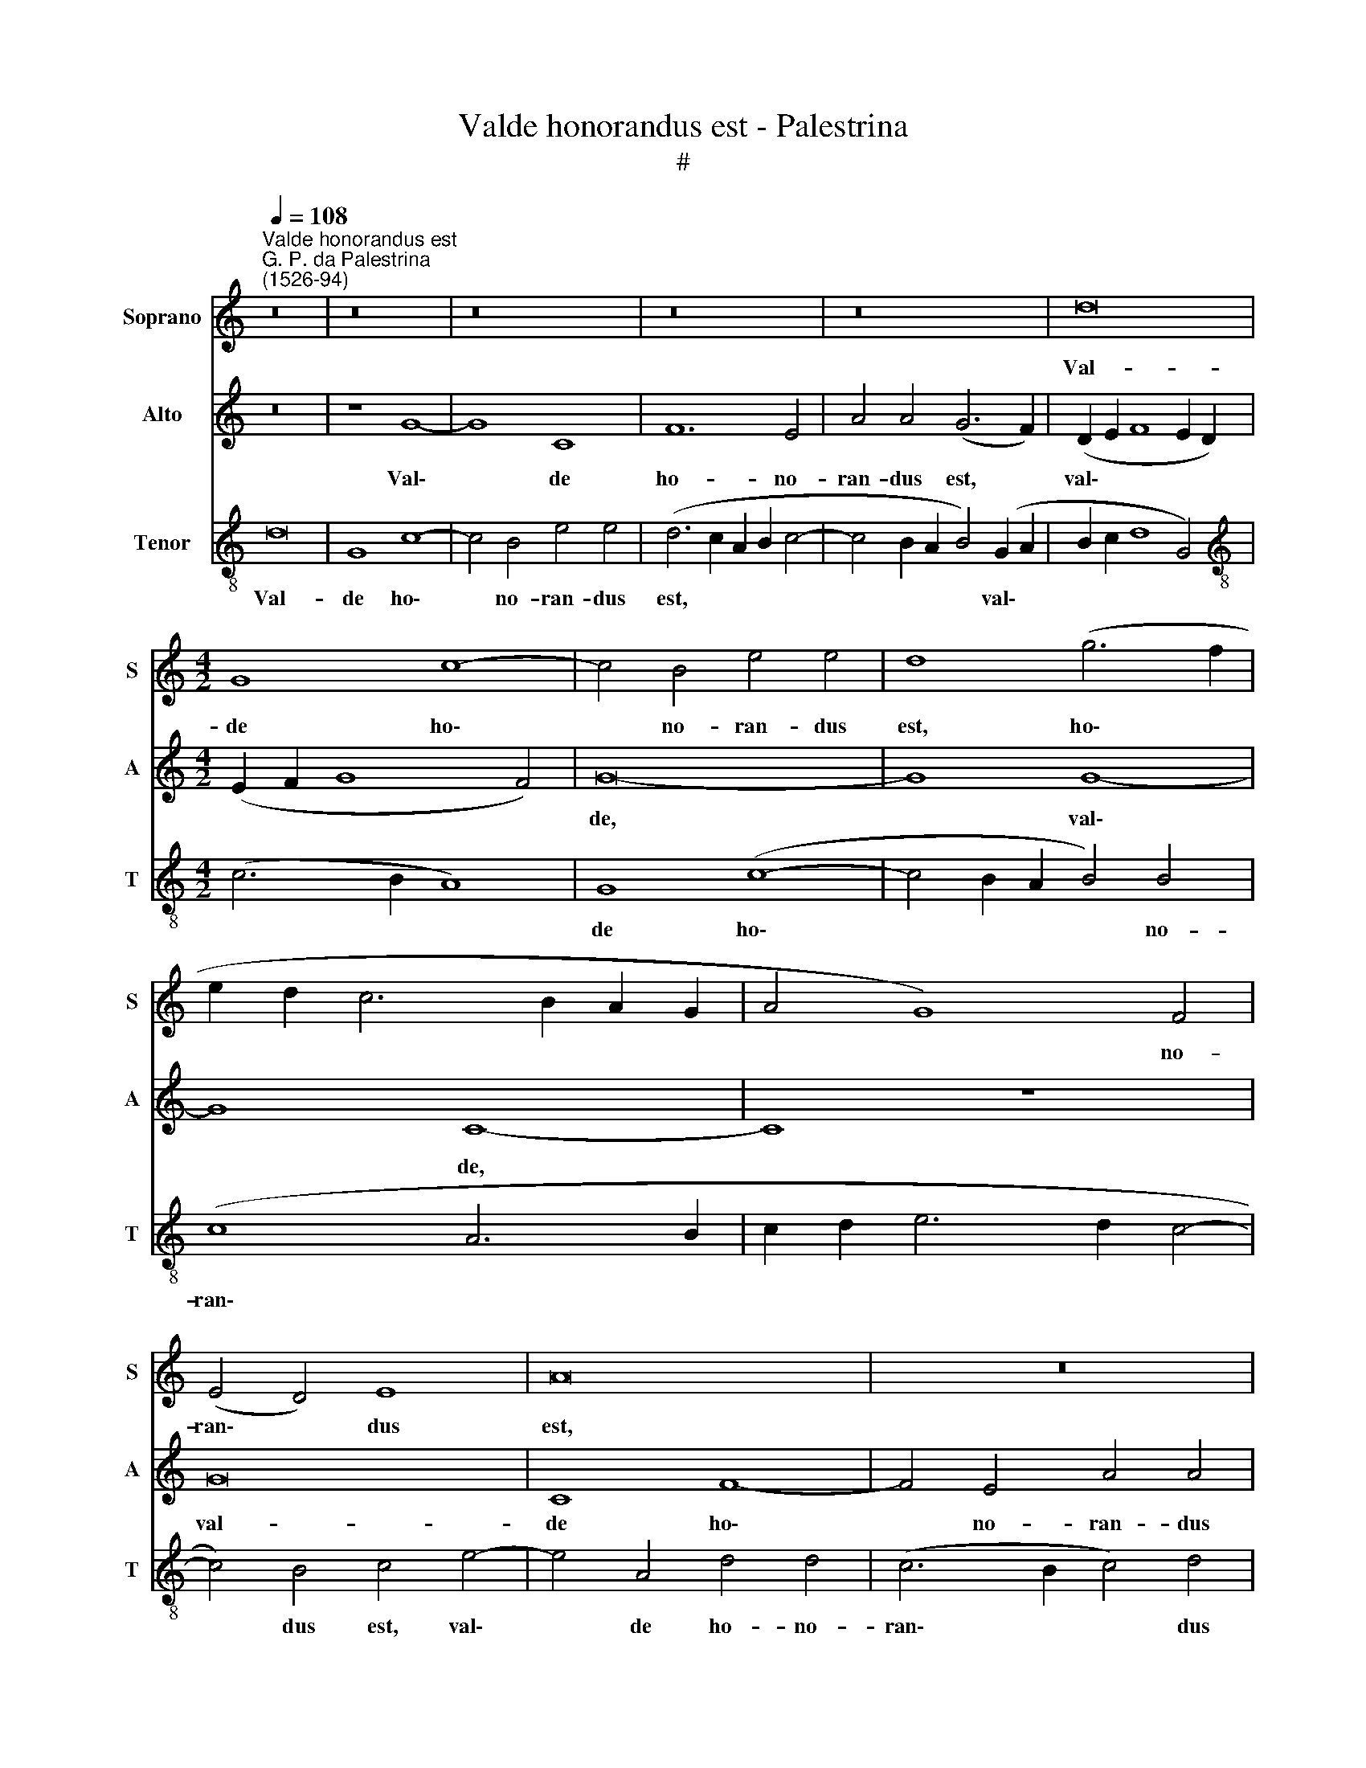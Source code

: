 X:1
T:Valde honorandus est - Palestrina
T:#
%%score 1 2 3
L:1/8
Q:1/4=108
M:none
K:C
V:1 treble nm="Soprano" snm="S"
V:2 treble nm="Alto" snm="A"
V:3 treble-8 nm="Tenor" snm="T"
V:1
"^Valde honorandus est""^G. P. da Palestrina\n(1526-94)" z16 | z16 | z16 | z16 | z16 | d16 | %6
w: |||||Val-|
[M:4/2] G8 c8- | c4 B4 e4 e4 | d8 (g6 f2 | e2 d2 c6 B2 A2 G2 | A4 G8) F4 | (E4 D4) E8 | A16 | z16 | %14
w: de ho\-|* no- ran- dus|est, ho\- *||* * no-|ran\- * dus|est,||
 z16 | d16 | G8 c8- | c4 B4 e4 e4 | d8 e8 | c8 d4 e4 | (c12 B2 A2 | B8) d8 | e8 c4 e4 | %23
w: |val-|de ho\-|* no- ran- dus|est, ho-|no- ran- dus|est * *|* be-|a- tus Jo-|
 (d6 c2 B4 c4- | c2 B2 A2 G2 A8) | G4 G4 A4 G4- | G4 F4 G8 | G8 z4 d4- | d4 e8 c4- | %29
w: an\- * * *||nes, be- a- tus|* Jo- an-|nes, be\-|* a- tus|
 c4 (d6 c2) (c4- | c4 B2 A2 B8) | c4 G4 G4 G4 | c12 d4 | (e6 d2 e4 f4- | f4 e8) d4 | %35
w: * Jo\- * an\-||nes, qui su- pra|pe- ctus|Do\- * * *|* * mi-|
 e4 (g2 f2 e2 d2 c2 B2 | A2 B2 c8) B4 | c16 | z16 | z4 G4 G4 G4 | c4 d4 (e8 | c6 d2 e4 f4- | %42
w: ni, Do\- * * * * *|* * * mi-|ni,||qui su- pra|pe- ctus Do\-||
 f4 e8) d4 | (e6 d2 c6 B2 | A8) z8 | z16 | z4 e4 f8 | e4 c4 (d4 e4- | e2 d2 c2 B2 A4 d4- | %49
w: * * mi-|ni * * *|||in coe-|na re- cu\- *||
 d2 c2 c8 B4 | G4 A8 G4- | G4) ^F4 G8 | B16 | B8 c8- | c8 B8 | c16 | c16 | c8 f8 | %58
w: ||* bu- it:|cu-|i Chri\-|* stus|in|cru-|ce ma-|
 (e6 d2 e4) (f4- | f2 e2 e8) d4 | e16 | z16 | c12 B4 | B8 (A6 G2) | A4 (B6 c2 d4- | %65
w: trem * * vir\-|* * * gi-|nem||vir- gi-|ni com\- *|men- da\- * *|
 d4 c4) (d6 cB) | (A16- | A8) z4 d4- | d4 c4 c4 d4- | d4 c4 B8 | A8 G8- | G4 G4 G4 A4- | %72
w: * * vit, * *||* vir\-|* gi- ni com\-|* men- da-|vit, vir\-|* gi- ni com\-|
[Q:1/4=216][Q:1/4=216][Q:1/4=216] A2 G2 (G8 ^F4) | G16- | G16[Q:1/4=214][Q:1/4=210][Q:1/4=207] | %75
w: * men- da\- *|vit.||
[Q:1/4=203] G16[Q:1/4=201][Q:1/4=199][Q:1/4=197][Q:1/4=193] |[Q:1/4=186] G16 |[Q:1/4=180] G16 |] %78
w: |||
V:2
 z16 | z8 G8- | G8 C8 | F12 E4 | A4 A4 (G6 F2) | (D2 E2 F8 E2 D2) |[M:4/2] (E2 F2 G8 F4) | G16- | %8
w: |Val\-|* de|ho- no-|ran- dus est, *|val\- * * * *||de,|
 G8 G8- | G8 C8- | C8 z8 | G16 | C8 F8- | F4 E4 A4 A4 | (G6 F2 D2 E2 F2 G2 | A4) G8 F4 | %16
w: * val\-|* de,||val-|de ho\-|* no- ran- dus|est, * * * * *|* val- de|
 E6 F2 G4 A4 | G16 | z4 G8 E4 | A8 A4 G4- | (G4 F2 E2 ^F4) F4 | G16 | G8 A8 | F4 A4 (G6 F2 | %24
w: ho- no- ran- dus|est,|val- de|ho- no- ran\-|* * * * dus|est|be- a-|tus Jo- an\- *|
 E4 G8 F4) | G8 z8 | D8 E8 | C4 E4 D8 | G,4 G4 E8 | A12 F4 | G16 | E8 z4 E4 | E4 E4 A8 | %33
w: |nes,|be- a-|tus Jo- an-|nes, be- a-|tus Jo-|an-|nes, qui|su- pra pe-|
 B4 (c6 B2 A2 G2 | A8) A8 | G16 | z16 | z4 C4 C4 C4 | G12 A4 | (B6 A2 B4 c4- | c2 B2 A8) ^G4 | %41
w: ctus Do\- * * *|* mi-|ni,||qui su- pra|pe- ctus|Do\- * * *|* * * mi-|
 A16- | A16 | A16 | z4 A4 A8 | G8 E8 | (A4 G4 F4) D4 | G8 G8 | A16 | A4 E4 G8 | G4 (F6 E2 D2 C2 | %51
w: ni|||in coe-|na re-|cu\- * * bu-|it, in|coe-|na re- cu-|bu- it: * * *|
 D16) | G16 | G8 (E8 | F8) G8 | A16 | G16 | A16 | c8 B4 (c4- | c2 B2 A2 G2 A4) A4 | G8 z4 G4 | %61
w: |cu-|i Chri\-|* stus|in|cru-|ce|ma- trem vir\-|* * * * * gi-|nem, ma-|
 G4 (A6 G2 G4- | G4) F4 G8 | z4 G8 F4 | F4 G8 F4 | E8 D8 | z16 | z4 A8 G4 | (A6 GF E4) F4 | %69
w: trem vir * *|* gi- nem|vir- gi-|ni com- men-|da- vit,||vir- gi-|ni * * * com-|
 G4 (A6 G2 G4- | G4 F4) G4 E4- | E4 D4 D4 F4- | F4 E4 D8 | D8 E8- | E4 D4 C4 (E4- | %75
w: men- da\- * *|* * vit, vir\-|* gi- ni com\-|* men- da-|vit, vir\-|* gi- ni com\-|
 E4 D2 C2 D4) D4 | E16 | D16 |] %78
w: * * * * men-|da-|vit.|
V:3
 d16 | G8 c8- | c4 B4 e4 e4 | (d6 c2 A2 B2 c4- | c4 B2 A2 B4) (G2 A2 | B2 c2 d8 G4) | %6
w: Val-|de ho\-|* no- ran- dus|est, * * * *|* * * * val\- *||
[M:4/2][K:treble-8] (c6 B2 A8) | G8 (c8- | c4 B2 A2 B4) B4 | (c8 A6 B2 | c2 d2 e6 d2 c4- | %11
w: |de ho\-|* * * * no-|ran\- * *||
 c4) B4 c4 e4- | e4 A4 d4 d4 | (c6 B2 c4) d4 | (e6 d2 B2 c2 d4 | c4 B4 A8) | c6 d2 e4 f4 | %17
w: * dus est, val\-|* de ho- no-|ran\- * * dus|est, * * * *||ho- no- ran- dus|
 (e4 d6 c2 c4- | c4) B4 c8 | A12 B4 | c8 c8 | (d2 c2 B2 A2 B8) | z16 | d8 e8 | c4 e4 (d6 c2 | %25
w: ran\- * * *|* dus est,|ho- no-|ran- dus|est * * * *||be- a-|tus Jo- an\- *|
 B4 c6 B2 A2 G2) | A8 (c6 d2) | e4 (c8 B2 A2 | B8) c4 e4 | f8 e4 c4 | d16 | c8 z4 c4 | c4 c4 f8 | %33
w: |nes, Jo\- *|* an\- * *|* nes, be-|a- tus Jo-|an-|nes, qui|su- pra pe-|
 g4 (a6 g2 f2 e2 | d4 c4 f4) f4 | (e6 f2 g4) (e4 | f6 e2 d4) d4 | c8 z4 e4 | e4 d4 e4 c4 | %39
w: ctus Do\- * * *|* * * mi-|ni, * * Do\-|* * * mi-|ni, qui|su- pra pe- ctus|
 (d4 e6 d2 c2 B2 | A4) A4 B8 | (A6 B2 c4 d4- | d4 e4 f4) f4 | e8 z4 e4 | f8 e4 c4 | %45
w: Do\- * * * *|* mi- ni,|Do\- * * *|* * * mi-|ni in|coe- na re-|
 (d4 e6 d2 c2 B2 | A4 c8) B4 | c8 z8 | e8 f8 | e4 c4 (d4 e4- | e2 d2 c2 B2 c4 B4 | A4) A4 G8 | %52
w: cu\- * * * *|* * bu-|it,|in coe-|na re- cu\- *||* bu- it:|
 d16 | e8 c8- | c8 d8 | f8 (f8- | f4 e2 d2 e8) | f16 | a8 g4 (a4- | a2 g2 f2 e2 f4) f4 | e8 z4 e4 | %61
w: cu-|i Chri\-|* stus|in cru\-||ce|ma- trem vir\-|* * * * * gi-|nem, ma-|
 d4 (e6 d2 c2 B2 | c4) c4 d8- | d16 | z16 | z4 g8 f4 | (f4 e2 d2 e4) f4- | f4 e4 (d8 | e8) A8 | %69
w: trem vir\- * * *|* gi- nem|||vir- gi-|ni\- * * * com|* men- da\-|* vit,|
 z16 | z8 z4 c4- | c4 B4 B4 c4- | c4 B4 A8 | G8 c8- | c4 d4 e4 (c4- | c4 B2 A2 B4) B4 | c16 | %77
w: |vir\-|* gi- ni com\-|* men- da-|vit, vir\-|* gi- ni com\-|* * * * men-|da-|
 B16 |] %78
w: vit.|

